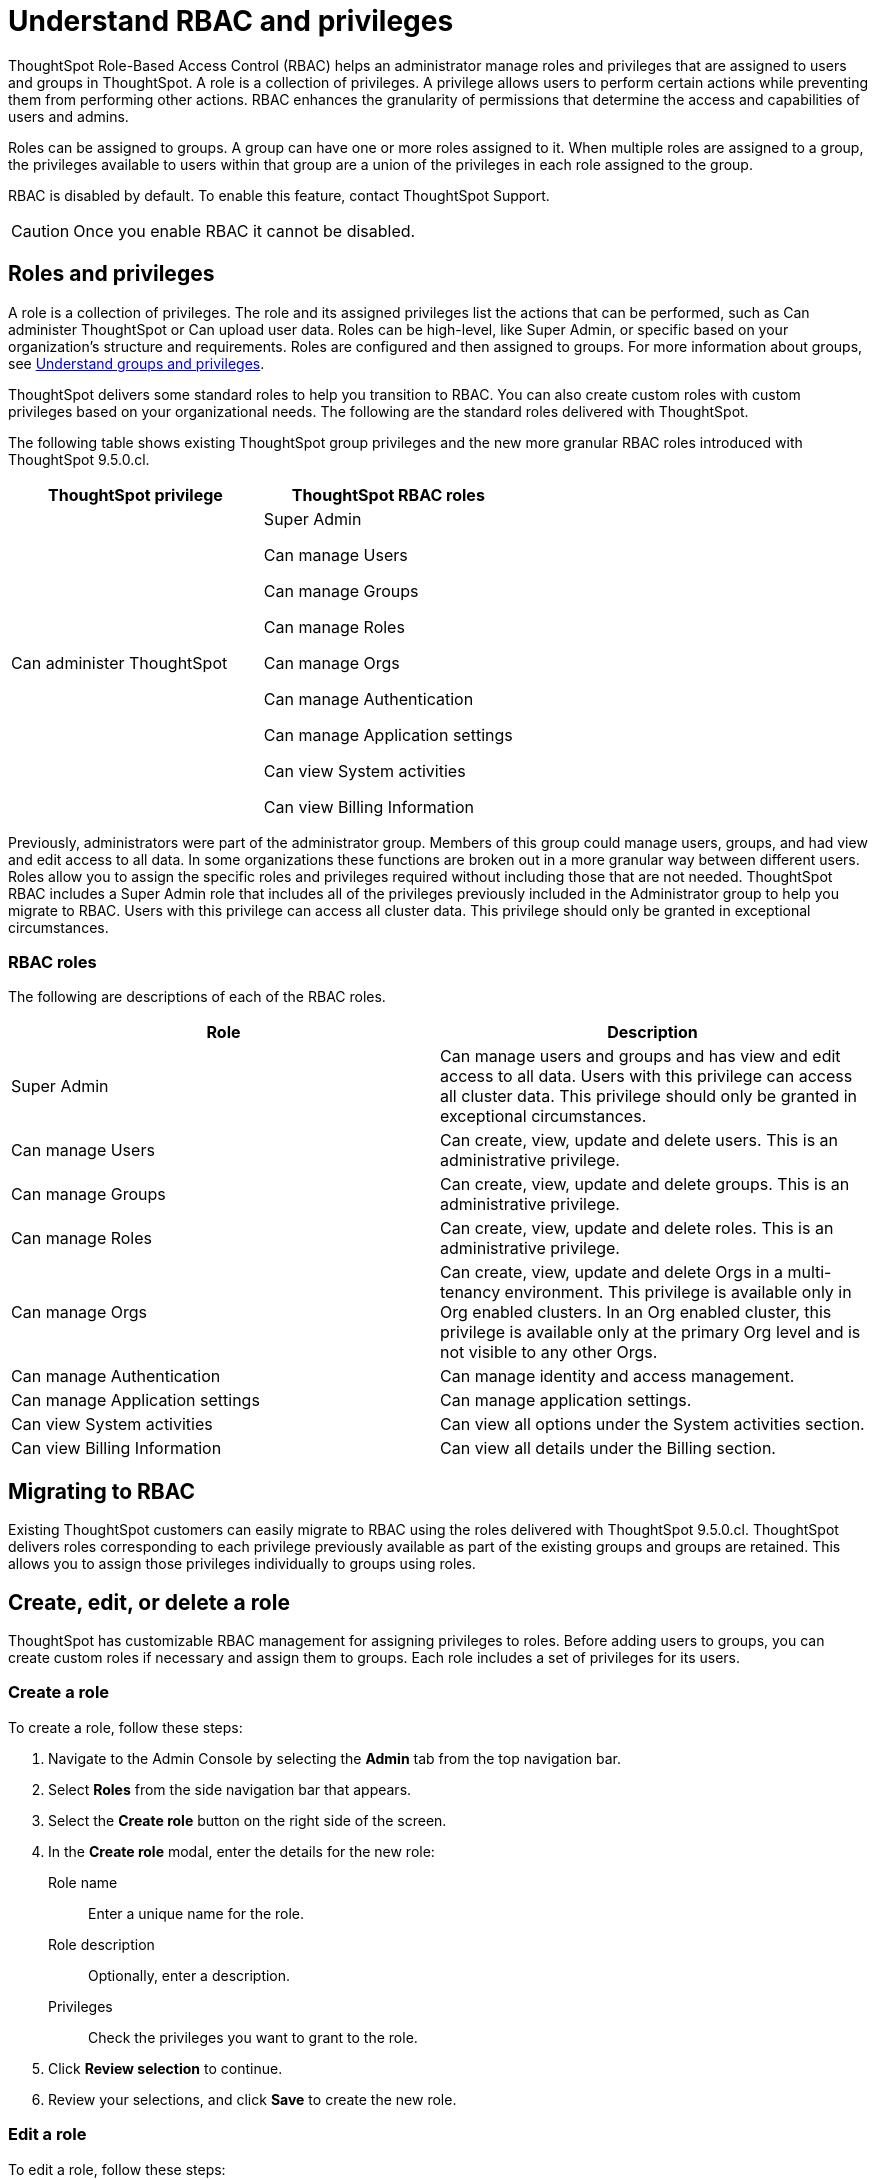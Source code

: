 = Understand RBAC and privileges
:last_updated: 08/09/2023
:linkattrs:
:experimental:
:page-layout: default-cloud-beta
:description: ThoughtSpot has added RBAC support to allow for a more granular distribution of privileges.

ThoughtSpot Role-Based Access Control (RBAC) helps an administrator manage roles and privileges that are assigned to users and groups in ThoughtSpot.  A role is a collection of privileges. A privilege allows users to perform certain actions while preventing them from performing other actions. RBAC enhances the granularity of permissions that determine the access and capabilities of users and admins.


Roles can be assigned to groups.
A group can have one or more roles assigned to it.
When multiple roles are assigned to a group, the privileges available to users within that group are a union of the privileges in each role assigned to the group.

RBAC is disabled by default. To enable this feature, contact ThoughtSpot Support.

CAUTION: Once you enable RBAC it cannot be disabled.



== Roles and privileges


A role is a collection of privileges. The role and its assigned privileges list the actions that can be performed, such as Can administer ThoughtSpot or Can upload user data. Roles can be high-level, like Super Admin, or specific based on your organization’s structure and requirements. Roles are configured and then assigned to groups. For more information about groups, see xref:groups-privileges.adoc[Understand groups and privileges].

ThoughtSpot delivers some standard roles to help you transition to RBAC. You can also create custom roles with custom privileges based on your organizational needs. The following are the standard roles delivered with ThoughtSpot.


The following table shows existing ThoughtSpot group privileges and the new more granular RBAC roles introduced with ThoughtSpot 9.5.0.cl.

|===
|ThoughtSpot privilege |ThoughtSpot RBAC roles

|Can administer ThoughtSpot
|Super Admin

Can manage Users

Can manage Groups

Can manage Roles

Can manage Orgs

Can manage Authentication

Can manage Application settings

Can view System activities

Can view Billing Information
|===

Previously, administrators were part of the administrator group. Members of this group could manage users, groups, and had view and edit access to all data. In some organizations these functions are broken out in a more granular way between different users. Roles allow you to assign the specific roles and privileges required without including those that are not needed. ThoughtSpot RBAC includes a Super Admin role that includes all of the privileges previously included in the Administrator group to help you migrate to RBAC. Users with this privilege can access all cluster data. This privilege should only be granted in exceptional circumstances.

=== RBAC roles
The following are descriptions of each of the RBAC roles.

|===
|Role |Description

|Super Admin
|Can manage users and groups and has view and edit access to all data. Users with this privilege can access all cluster data. This privilege should only be granted in exceptional circumstances.|

Can manage Users
|Can create, view, update and delete users. This is an administrative privilege.|

Can manage Groups
|Can create, view, update and delete groups. This is an administrative privilege.|

Can manage Roles
|Can create, view, update and delete roles. This is an administrative privilege.|

Can manage Orgs
|Can create, view, update and delete Orgs in a multi-tenancy environment. This privilege is available only in Org enabled clusters.
In an Org enabled cluster, this privilege is available only at the primary Org level and is not visible to any other Orgs.|

Can manage Authentication
|Can manage identity and access management.|

Can manage Application settings
|Can manage application settings.|

Can view System activities
|Can view all options under the System activities section.|

Can view Billing Information
|Can view all details under the Billing section.|
|===

== Migrating to RBAC
Existing ThoughtSpot customers can easily migrate to RBAC using the roles delivered with ThoughtSpot 9.5.0.cl. ThoughtSpot delivers roles corresponding to each privilege previously available as part of the existing groups and groups are retained. This allows you to assign those privileges individually to groups using roles.

== Create, edit, or delete a role
ThoughtSpot has customizable RBAC management for assigning privileges to roles.
Before adding users to groups, you can create custom roles if necessary and assign them to groups. Each role  includes a set of privileges for its users.

=== Create a role
To create a role, follow these steps:

. Navigate to the Admin Console by selecting the *Admin* tab from the top navigation bar.
. Select *Roles* from the side navigation bar that appears.
//<insert screen cap here>
. Select the *Create role* button on the right side of the screen.
. In the *Create role* modal, enter the details for the new role:
//<insert screen cap here>
+
[#role-name]
Role name::
Enter a unique name for the role.
+
[#role-description]
Role description::
Optionally, enter a description.
+
[#privileges]
Privileges::
Check the privileges you want to grant to the role.
. Click *Review selection* to continue.
. Review your selections, and click *Save* to create the new role.

=== Edit a role
To edit a role, follow these steps:

. Navigate to the Admin Console by selecting the *Admin* tab from the top navigation bar.
. Select *Roles* from the side navigation bar that appears.
//<insert screen cap here>
. Click on a role to edit the role.
. In the *Edit role* modal, make your desired changes.
. Click *Review selection* to continue.
. Review your changes, and click *Save*.

=== Delete a role
To delete a role, follow these steps:

. Navigate to the Admin Console by selecting the *Admin* tab from the top navigation bar.
. Select *Roles* from the side navigation bar that appears.
//<insert screen cap here>
. Select the role you plan to delete by clicking the box next to the role name.
If you don’t immediately see the name of the group, try searching for it.
. Select *Delete*.

== Assign roles to groups
Once you have created roles, you can assign them to groups to manage privileges for your users. For more information about assigning roles to groups, see Understand groups and privileges xref:group-management.adoc[Create, edit, or delete a group].

//https://docs.thoughtspot.com/cloud/latest/. <This topic has been updated to include Roles and Privileges with a note that Roles are only available for those with RBAC enabled.>




